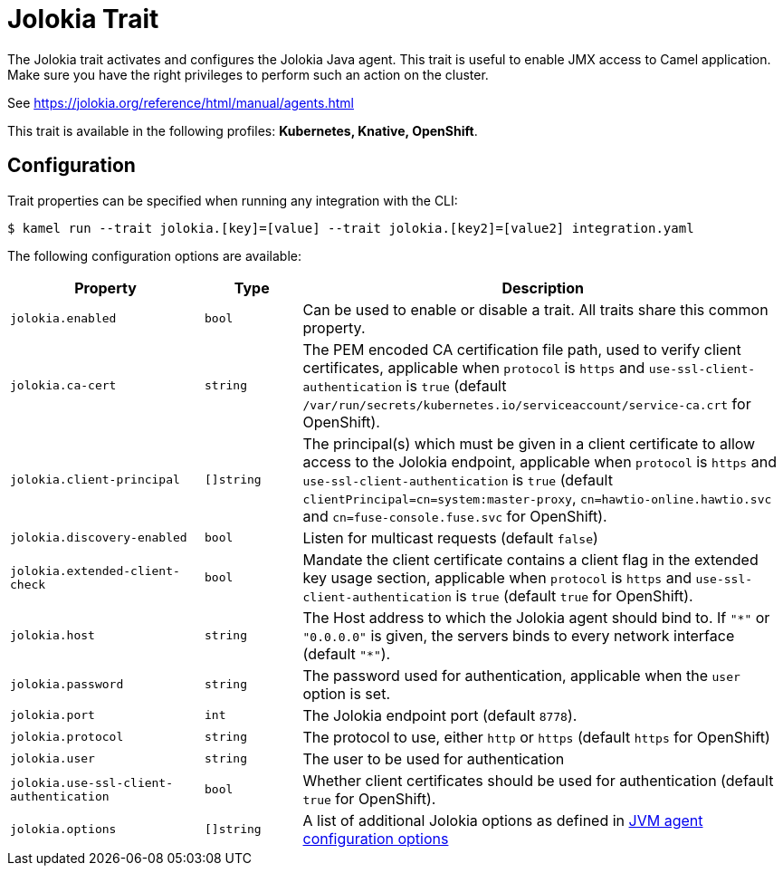 = Jolokia Trait

// Start of autogenerated code - DO NOT EDIT! (badges)
// End of autogenerated code - DO NOT EDIT! (badges)
// Start of autogenerated code - DO NOT EDIT! (description)
The Jolokia trait activates and configures the Jolokia Java agent.
This trait is useful to enable JMX access to Camel application.
Make sure you have the right privileges to perform such an action on the cluster.

See https://jolokia.org/reference/html/manual/agents.html


This trait is available in the following profiles: **Kubernetes, Knative, OpenShift**.

// End of autogenerated code - DO NOT EDIT! (description)
// Start of autogenerated code - DO NOT EDIT! (configuration)
== Configuration

Trait properties can be specified when running any integration with the CLI:
[source,console]
----
$ kamel run --trait jolokia.[key]=[value] --trait jolokia.[key2]=[value2] integration.yaml
----
The following configuration options are available:

[cols="2m,1m,5a"]
|===
|Property | Type | Description

| jolokia.enabled
| bool
| Can be used to enable or disable a trait. All traits share this common property.

| jolokia.ca-cert
| string
| The PEM encoded CA certification file path, used to verify client certificates,
applicable when `protocol` is `https` and `use-ssl-client-authentication` is `true`
(default `/var/run/secrets/kubernetes.io/serviceaccount/service-ca.crt` for OpenShift).

| jolokia.client-principal
| []string
| The principal(s) which must be given in a client certificate to allow access to the Jolokia endpoint,
applicable when `protocol` is `https` and `use-ssl-client-authentication` is `true`
(default `clientPrincipal=cn=system:master-proxy`, `cn=hawtio-online.hawtio.svc` and `cn=fuse-console.fuse.svc` for OpenShift).

| jolokia.discovery-enabled
| bool
| Listen for multicast requests (default `false`)

| jolokia.extended-client-check
| bool
| Mandate the client certificate contains a client flag in the extended key usage section,
applicable when `protocol` is `https` and `use-ssl-client-authentication` is `true`
(default `true` for OpenShift).

| jolokia.host
| string
| The Host address to which the Jolokia agent should bind to. If `"\*"` or `"0.0.0.0"` is given,
the servers binds to every network interface (default `"*"`).

| jolokia.password
| string
| The password used for authentication, applicable when the `user` option is set.

| jolokia.port
| int
| The Jolokia endpoint port (default `8778`).

| jolokia.protocol
| string
| The protocol to use, either `http` or `https` (default `https` for OpenShift)

| jolokia.user
| string
| The user to be used for authentication

| jolokia.use-ssl-client-authentication
| bool
| Whether client certificates should be used for authentication (default `true` for OpenShift).

| jolokia.options
| []string
| A list of additional Jolokia options as defined
in https://jolokia.org/reference/html/agents.html#agent-jvm-config[JVM agent configuration options]

|===

// End of autogenerated code - DO NOT EDIT! (configuration)
